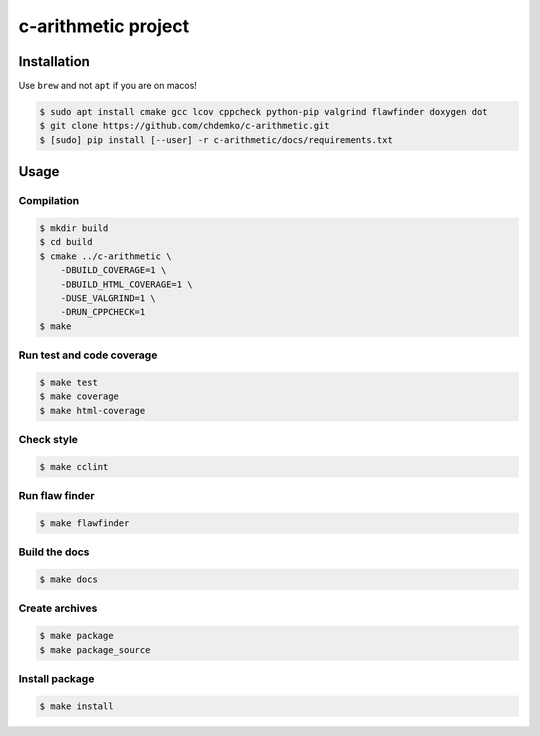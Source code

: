 c-arithmetic project
====================

|cmake| |Coveralls| |Documentation Status|

Installation
------------

Use ``brew`` and not ``apt`` if you are on macos!

.. code:: shell-session

   $ sudo apt install cmake gcc lcov cppcheck python-pip valgrind flawfinder doxygen dot
   $ git clone https://github.com/chdemko/c-arithmetic.git
   $ [sudo] pip install [--user] -r c-arithmetic/docs/requirements.txt

Usage
-----

Compilation
~~~~~~~~~~~

.. code:: shell-session

   $ mkdir build
   $ cd build
   $ cmake ../c-arithmetic \
       -DBUILD_COVERAGE=1 \
       -DBUILD_HTML_COVERAGE=1 \
       -DUSE_VALGRIND=1 \
       -DRUN_CPPCHECK=1
   $ make

Run test and code coverage
~~~~~~~~~~~~~~~~~~~~~~~~~~

.. code:: shell-session

   $ make test
   $ make coverage
   $ make html-coverage

Check style
~~~~~~~~~~~

.. code:: shell-session

   $ make cclint

Run flaw finder
~~~~~~~~~~~~~~~

.. code:: shell-session

   $ make flawfinder

Build the docs
~~~~~~~~~~~~~~

.. code:: shell-session

   $ make docs

Create archives
~~~~~~~~~~~~~~~

.. code:: shell-session

   $ make package
   $ make package_source

Install package
~~~~~~~~~~~~~~~

.. code:: shell-session

   $ make install

.. |cmake| image:: https://github.com/chdemko/c-arithmetic/actions/workflows/cmake.yml/badge.svg
   :target: https://github.com/chdemko/c-arithmetic/actions
.. |Coveralls| image:: https://img.shields.io/coveralls/chdemko/c-arithmetic.svg
   :target: https://coveralls.io/r/chdemko/c-arithmetic?branch=main
.. |Documentation Status| image:: https://img.shields.io/readthedocs/c-arithmetic.svg
   :target: http://c-arithmetic.readthedocs.io/en/latest/?badge=latest
